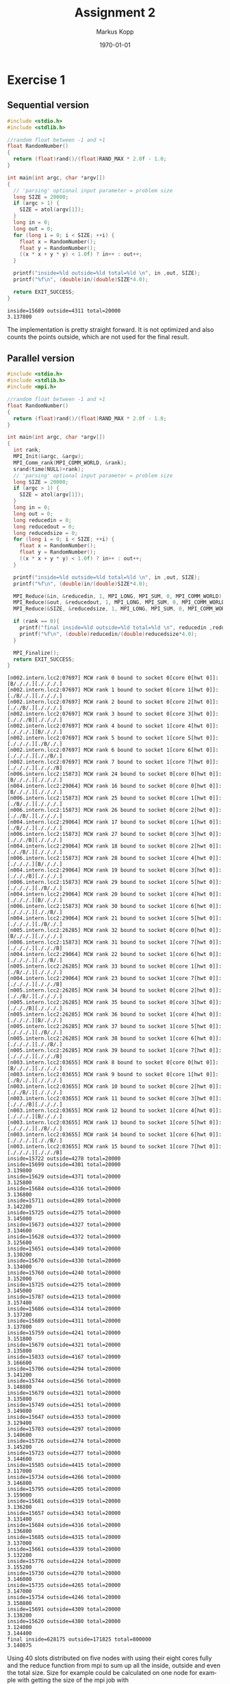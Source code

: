 #+options: ':nil *:t -:t ::t <:t H:3 \n:t ^:nil arch:headline
#+options: author:t broken-links:nil c:nil creator:nil
#+options: d:(not "LOGBOOK") date:t e:t email:nil f:t inline:t num:nil
#+options: p:nil pri:nil prop:nil stat:t tags:t tasks:t tex:t
#+options: timestamp:t title:t toc:nil todo:t |:t
#+options: center:nil
#+title: Assignment 2
#+author: Markus Kopp
#+email: markus.kopp@student.uibk.ac.at
#+language: en
#+select_tags: export
#+exclude_tags: noexport
#+creator: Emacs 28.0.50 (Org mode 9.4)

#+latex_class: scrartcl
#+latex_class_options:
#+latex_header:
#+latex_header_extra:
#+description:
#+keywords:
#+subtitle:
#+latex_compiler: pdflatex
#+date: \today
* Exercise 1
** Sequential version
#+name: ex01_seq
#+begin_src C :results output :exports both :eval never-export
  #include <stdio.h>
  #include <stdlib.h>

  //random float between -1 and +1
  float RandomNumber()
  {
    return (float)rand()/(float)RAND_MAX * 2.0f - 1.0;
  }

  int main(int argc, char *argv[])
  {
    // 'parsing' optional input parameter = problem size
    long SIZE = 20000;
    if (argc > 1) {
      SIZE = atol(argv[1]);
    }
    long in = 0;
    long out = 0;
    for (long i = 0; i < SIZE; ++i) {
      float x = RandomNumber();
      float y = RandomNumber();
      ((x * x + y * y) < 1.0f) ? in++ : out++;
    }

    printf("inside=%ld outside=%ld total=%ld \n", in ,out, SIZE);
    printf("%f\n", (double)in/(double)SIZE*4.0);

    return EXIT_SUCCESS;
  }

#+end_src

#+RESULTS: ex01_seq
: inside=15689 outside=4311 total=20000 
: 3.137800

The implementation is pretty straight forward. It is not optimized and also counts the points outside, which are not used for the final result.
** Parallel version
#+name: ex01_mpi
#+begin_src C :results output :exports both :eval never-export
  #include <stdio.h>
  #include <stdlib.h>
  #include <mpi.h>

  //random float between -1 and +1
  float RandomNumber()
  {
    return (float)rand()/(float)RAND_MAX * 2.0f - 1.0;
  }

  int main(int argc, char *argv[])
  {
    int rank;
    MPI_Init(&argc, &argv);
    MPI_Comm_rank(MPI_COMM_WORLD, &rank);
    srand(time(NULL)+rank);
    // 'parsing' optional input parameter = problem size
    long SIZE = 20000;
    if (argc > 1) {
      SIZE = atol(argv[1]);
    }
    long in = 0;
    long out = 0;
    long reducedin = 0;
    long reducedout = 0;
    long reducedsize = 0;
    for (long i = 0; i < SIZE; ++i) {
      float x = RandomNumber();
      float y = RandomNumber();
      ((x * x + y * y) < 1.0f) ? in++ : out++;
    }

    printf("inside=%ld outside=%ld total=%ld \n", in ,out, SIZE);
    printf("%f\n", (double)in/(double)SIZE*4.0);

    MPI_Reduce(&in, &reducedin, 1, MPI_LONG, MPI_SUM, 0, MPI_COMM_WORLD);
    MPI_Reduce(&out, &reducedout, 1, MPI_LONG, MPI_SUM, 0, MPI_COMM_WORLD);
    MPI_Reduce(&SIZE, &reducedsize, 1, MPI_LONG, MPI_SUM, 0, MPI_COMM_WORLD);

    if (rank == 0){
      printf("final inside=%ld outside=%ld total=%ld \n", reducedin ,reducedout, reducedsize);
      printf("%f\n", (double)reducedin/(double)reducedsize*4.0);
    }
  
    MPI_Finalize();
    return EXIT_SUCCESS;
  }
#+end_src

#+RESULTS: ex01_mpi
: [n002.intern.lcc2:07697] MCW rank 0 bound to socket 0[core 0[hwt 0]]: [B/././.][./././.]
: [n002.intern.lcc2:07697] MCW rank 1 bound to socket 0[core 1[hwt 0]]: [./B/./.][./././.]
: [n002.intern.lcc2:07697] MCW rank 2 bound to socket 0[core 2[hwt 0]]: [././B/.][./././.]
: [n002.intern.lcc2:07697] MCW rank 3 bound to socket 0[core 3[hwt 0]]: [./././B][./././.]
: [n002.intern.lcc2:07697] MCW rank 4 bound to socket 1[core 4[hwt 0]]: [./././.][B/././.]
: [n002.intern.lcc2:07697] MCW rank 5 bound to socket 1[core 5[hwt 0]]: [./././.][./B/./.]
: [n002.intern.lcc2:07697] MCW rank 6 bound to socket 1[core 6[hwt 0]]: [./././.][././B/.]
: [n002.intern.lcc2:07697] MCW rank 7 bound to socket 1[core 7[hwt 0]]: [./././.][./././B]
: [n006.intern.lcc2:15873] MCW rank 24 bound to socket 0[core 0[hwt 0]]: [B/././.][./././.]
: [n004.intern.lcc2:29064] MCW rank 16 bound to socket 0[core 0[hwt 0]]: [B/././.][./././.]
: [n006.intern.lcc2:15873] MCW rank 25 bound to socket 0[core 1[hwt 0]]: [./B/./.][./././.]
: [n006.intern.lcc2:15873] MCW rank 26 bound to socket 0[core 2[hwt 0]]: [././B/.][./././.]
: [n004.intern.lcc2:29064] MCW rank 17 bound to socket 0[core 1[hwt 0]]: [./B/./.][./././.]
: [n006.intern.lcc2:15873] MCW rank 27 bound to socket 0[core 3[hwt 0]]: [./././B][./././.]
: [n004.intern.lcc2:29064] MCW rank 18 bound to socket 0[core 2[hwt 0]]: [././B/.][./././.]
: [n006.intern.lcc2:15873] MCW rank 28 bound to socket 1[core 4[hwt 0]]: [./././.][B/././.]
: [n004.intern.lcc2:29064] MCW rank 19 bound to socket 0[core 3[hwt 0]]: [./././B][./././.]
: [n006.intern.lcc2:15873] MCW rank 29 bound to socket 1[core 5[hwt 0]]: [./././.][./B/./.]
: [n004.intern.lcc2:29064] MCW rank 20 bound to socket 1[core 4[hwt 0]]: [./././.][B/././.]
: [n006.intern.lcc2:15873] MCW rank 30 bound to socket 1[core 6[hwt 0]]: [./././.][././B/.]
: [n004.intern.lcc2:29064] MCW rank 21 bound to socket 1[core 5[hwt 0]]: [./././.][./B/./.]
: [n005.intern.lcc2:26285] MCW rank 32 bound to socket 0[core 0[hwt 0]]: [B/././.][./././.]
: [n006.intern.lcc2:15873] MCW rank 31 bound to socket 1[core 7[hwt 0]]: [./././.][./././B]
: [n004.intern.lcc2:29064] MCW rank 22 bound to socket 1[core 6[hwt 0]]: [./././.][././B/.]
: [n005.intern.lcc2:26285] MCW rank 33 bound to socket 0[core 1[hwt 0]]: [./B/./.][./././.]
: [n004.intern.lcc2:29064] MCW rank 23 bound to socket 1[core 7[hwt 0]]: [./././.][./././B]
: [n005.intern.lcc2:26285] MCW rank 34 bound to socket 0[core 2[hwt 0]]: [././B/.][./././.]
: [n005.intern.lcc2:26285] MCW rank 35 bound to socket 0[core 3[hwt 0]]: [./././B][./././.]
: [n005.intern.lcc2:26285] MCW rank 36 bound to socket 1[core 4[hwt 0]]: [./././.][B/././.]
: [n005.intern.lcc2:26285] MCW rank 37 bound to socket 1[core 5[hwt 0]]: [./././.][./B/./.]
: [n005.intern.lcc2:26285] MCW rank 38 bound to socket 1[core 6[hwt 0]]: [./././.][././B/.]
: [n005.intern.lcc2:26285] MCW rank 39 bound to socket 1[core 7[hwt 0]]: [./././.][./././B]
: [n003.intern.lcc2:03655] MCW rank 8 bound to socket 0[core 0[hwt 0]]: [B/././.][./././.]
: [n003.intern.lcc2:03655] MCW rank 9 bound to socket 0[core 1[hwt 0]]: [./B/./.][./././.]
: [n003.intern.lcc2:03655] MCW rank 10 bound to socket 0[core 2[hwt 0]]: [././B/.][./././.]
: [n003.intern.lcc2:03655] MCW rank 11 bound to socket 0[core 3[hwt 0]]: [./././B][./././.]
: [n003.intern.lcc2:03655] MCW rank 12 bound to socket 1[core 4[hwt 0]]: [./././.][B/././.]
: [n003.intern.lcc2:03655] MCW rank 13 bound to socket 1[core 5[hwt 0]]: [./././.][./B/./.]
: [n003.intern.lcc2:03655] MCW rank 14 bound to socket 1[core 6[hwt 0]]: [./././.][././B/.]
: [n003.intern.lcc2:03655] MCW rank 15 bound to socket 1[core 7[hwt 0]]: [./././.][./././B]
: inside=15722 outside=4278 total=20000 
: inside=15699 outside=4301 total=20000 
: 3.139800
: inside=15629 outside=4371 total=20000 
: 3.125800
: inside=15684 outside=4316 total=20000 
: 3.136800
: inside=15711 outside=4289 total=20000 
: 3.142200
: inside=15725 outside=4275 total=20000 
: 3.145000
: inside=15673 outside=4327 total=20000 
: 3.134600
: inside=15628 outside=4372 total=20000 
: 3.125600
: inside=15651 outside=4349 total=20000 
: 3.130200
: inside=15670 outside=4330 total=20000 
: 3.134000
: inside=15760 outside=4240 total=20000 
: 3.152000
: inside=15725 outside=4275 total=20000 
: 3.145000
: inside=15787 outside=4213 total=20000 
: 3.157400
: inside=15686 outside=4314 total=20000 
: 3.137200
: inside=15689 outside=4311 total=20000 
: 3.137800
: inside=15759 outside=4241 total=20000 
: 3.151800
: inside=15679 outside=4321 total=20000 
: 3.135800
: inside=15833 outside=4167 total=20000 
: 3.166600
: inside=15706 outside=4294 total=20000 
: 3.141200
: inside=15744 outside=4256 total=20000 
: 3.148800
: inside=15679 outside=4321 total=20000 
: 3.135800
: inside=15749 outside=4251 total=20000 
: 3.149800
: inside=15647 outside=4353 total=20000 
: 3.129400
: inside=15703 outside=4297 total=20000 
: 3.140600
: inside=15726 outside=4274 total=20000 
: 3.145200
: inside=15723 outside=4277 total=20000 
: 3.144600
: inside=15585 outside=4415 total=20000 
: 3.117000
: inside=15734 outside=4266 total=20000 
: 3.146800
: inside=15795 outside=4205 total=20000 
: 3.159000
: inside=15681 outside=4319 total=20000 
: 3.136200
: inside=15657 outside=4343 total=20000 
: 3.131400
: inside=15684 outside=4316 total=20000 
: 3.136800
: inside=15685 outside=4315 total=20000 
: 3.137000
: inside=15661 outside=4339 total=20000 
: 3.132200
: inside=15776 outside=4224 total=20000 
: 3.155200
: inside=15730 outside=4270 total=20000 
: 3.146000
: inside=15735 outside=4265 total=20000 
: 3.147000
: inside=15754 outside=4246 total=20000 
: 3.150800
: inside=15691 outside=4309 total=20000 
: 3.138200
: inside=15620 outside=4380 total=20000 
: 3.124000
: 3.144400
: final inside=628175 outside=171825 total=800000 
: 3.140875

Using 40 slots distributed on five nodes with using their eight cores fully and the reduce function from mpi to sum up all the inside, outside and even the total size. Size for example could be calculated on one node for example with getting the size of the mpi job with *MPI_Comm_size(MPI_COMM_WORLD, &size)*. The reduce function executed on every slot and having the final value at the defined rank. *MPI_Reduce(&in, &reducedin, 1, MPI_LONG, MPI_SUM, 0, MPI_COMM_WORLD)* here the sixth argument is the rank that has the reduced sum of all other plus its own.

* Exercise 2

When working on the second example which simulates heat dissipation in a room (1D in our case) my approach was that you split up the problem into how many slots are used to work on the problem. The only thing that is a problem here is that on the edge of two cells each of the corresponding workers needs a value for its neighboring worker. So in my first solution I wanted to make sure that no deadlock can happen with sending and receiving messages which later turned out not to be a problem because there seems to be no circular dependency and the first approach was modified to a more simple solution.

** wave based parallel version
#+begin_src C :results output :exports both :eval never-export
      int main(int argc, char **argv) {
        int rank;
        int size;
        int partsize;
        MPI_Init(&argc, &argv);
        MPI_Comm_rank(MPI_COMM_WORLD, &rank);
        MPI_Comm_size(MPI_COMM_WORLD, &size);

        printf("rank=%d with size=%d\n", rank, size);
        // 'parsing' optional input parameter = problem size
        int N = 2000;
        if (argc > 1) {
          N = atoi(argv[1]);
        }
        int T = N * 500;
        printf("Computing heat-distribution for room size N=%d for T=%d timesteps\n",
               N, T);
        if (N % size != 0) {
          printf("size not ok for problem size. not dividable without remainder");
          exit(EXIT_FAILURE);
        }
        partsize = N / size;

        // ---------- setup ----------

        // create a buffer for storing temperature fields
        Vector A = createVector(N);

        // set up initial conditions in A
        for (int i = 0; i < N; i++) {
          A[i] = 273; // temperature is 0° C everywhere (273 K)
        }

        // and there is a heat source in one corner
        int source_x = N / 4;
        A[source_x] = 273 + 60;

        printf("Initial:\t");
        printTemperature(A, N);
        printf("\n");

        // ---------- compute ----------

        // create a second buffer for the computation
        Vector B = createVector(N);

        // for each time step ..
        for (int t = 0; t < T; t++) {
          // make two waves to send and receive overlapping parts (now only using one)
          for (int wave = 0; wave < 2; ++wave) {
            // .. we propagate the temperature for the assigned part of N[(rank*partsize)+i,(rank*partsize)+(i+1),...,(ranke*partsize)+(partsize-1)] for i < partsize
            // example for N = 12, partsize=4, size=3, rank=0, operates on N[(0*4)+0, (0*4)+1, (0*4)+2, (0*4)*3] --> N[0,1,2,3]
            // example for N = 12, partsize=4, size=3, rank=1, operates on N[(1*4)+0, (1*4)+1, (1*4)+2, (1*4)+3] --> N[4,5,6,7]
            // example for N = 12, partsize=4, size=3, rank=2, operates on N[(2*4)+0, (2*4)+1, (2*4)+2, (2*4)+3] --> N[8,9,10,11]
            long long start = rank * partsize;
            long long stop = rank * partsize + partsize;
            // printf("rank %d working on array %lld exusive %lld\n", rank, start, stop);
            for (long long i = start; i < stop; i++) {

              // first wave even ranks send data
              if ((rank + wave) % 2 == 0) {
                // send left and right overlapping part (coould be updated to work on none left and right side parts)
                if (i == start && i-1 >= 0) {
                  // printf("send from %d to %d\n", rank, rank-1);
                  MPI_Send(&(A[i]), 1, MPI_DOUBLE, rank-1, 0, MPI_COMM_WORLD);
                }
                if (i == stop -1 && i+1 < N){
                  // printf("send from %d to %d\n", rank, rank+1);
                  MPI_Send(&(A[i]), 1, MPI_DOUBLE, rank+1, 0, MPI_COMM_WORLD);
                }

                } else {
                //receive values before operating
                if (i == start && i-1 >= 0) {
                  // printf("receive from %d to me=%d \n", rank-1, rank, i-1);
                  MPI_Recv(&(A[i-1]), 1, MPI_DOUBLE, rank-1, 0, MPI_COMM_WORLD, MPI_STATUS_IGNORE);
                }
                if (i == stop -1 && i+1 < N){
                  // printf("receive from %d to me=%d for node %d\n", rank+1, rank, i+1);
                  MPI_Recv(&(A[i+1]), 1, MPI_DOUBLE, rank+1, 0, MPI_COMM_WORLD, MPI_STATUS_IGNORE);
                }
                // center stays constant (the heat is still on)
                if (i == source_x) {
                  B[i] = A[i];
                  continue;
                }

                // get temperature at current position
                value_t tc = A[i];

                // get temperatures of adjacent cells
                value_t tl = (i != 0) ? A[i - 1] : tc;
                value_t tr = (i != N - 1) ? A[i + 1] : tc;

                // compute new temperature at current position
                B[i] = tc + 0.2 * (tl + tr + (-2 * tc));
              }
            }
          }
        ...
       }
      ...
    // done
    MPI_Finalize();
    return (success) ? EXIT_SUCCESS : EXIT_FAILURE;
  }
#+end_src

The most important part is the first only odd numbered ranks work on updating their cells and have two receive operations that match two send operations from its neighbors. The problem here is that only half the workers are updating their cells and it takes two for loops to complete the update. You could probably speed it up by partially updating the cells on the senders and only update the edge cells with the missing neighbor values.

** simple parallel solution
#+begin_src C :results output :exports both :eval never-export
    int main(int argc, char **argv) {
      int rank;
      int size;
      int partsize;
      MPI_Init(&argc, &argv);
      MPI_Comm_rank(MPI_COMM_WORLD, &rank);
      MPI_Comm_size(MPI_COMM_WORLD, &size);

      printf("rank=%d with size=%d\n", rank, size);
      // 'parsing' optional input parameter = problem size
      int N = 2000;
      if (argc > 1) {
        N = atoi(argv[1]);
      }
      int T = N * 500;
      printf("Computing heat-distribution for room size N=%d for T=%d timesteps\n",
             N, T);
      if (N % size != 0) {
        printf("size not ok for problem size. not dividable without remainder");
        exit(EXIT_FAILURE);
      }
      partsize = N / size;

      // ---------- setup ----------

      // create a buffer for storing temperature fields
      Vector A = createVector(N);

      // set up initial conditions in A
      for (int i = 0; i < N; i++) {
        A[i] = 273; // temperature is 0° C everywhere (273 K)
      }

      // and there is a heat source in one corner
      int source_x = N / 4;
      A[source_x] = 273 + 60;

      printf("Initial:\t");
      printTemperature(A, N);
      printf("\n");

      // ---------- compute ----------

      // create a second buffer for the computation
      Vector B = createVector(N);

      // for each time step ..
      for (int t = 0; t < T; t++) {
        // make two waves to send and receive overlapping parts (now only using one)
        // .. we propagate the temperature for the assigned part of N[(rank*partsize)+i,(rank*partsize)+(i+1),...,(ranke*partsize)+(partsize-1)] for i < partsize
        // example for N = 12, partsize=4, size=3, rank=0, operates on N[(0*4)+0, (0*4)+1, (0*4)+2, (0*4)*3] --> N[0,1,2,3]
        // example for N = 12, partsize=4, size=3, rank=1, operates on N[(1*4)+0, (1*4)+1, (1*4)+2, (1*4)+3] --> N[4,5,6,7]
        // example for N = 12, partsize=4, size=3, rank=2, operates on N[(2*4)+0, (2*4)+1, (2*4)+2, (2*4)+3] --> N[8,9,10,11]
        long long start = rank * partsize;
        long long stop = rank * partsize + partsize;
        // printf("rank %d working on array %lld exusive %lld\n", rank, start, stop);
        for (long long i = start; i < stop; i++) {

          // send left and right overlapping part (coould be updated to work on none left and right side parts)
          if (i == start && i-1 >= 0) {
            // printf("send from %d to %d\n", rank, rank-1);
            MPI_Send(&(A[i]), 1, MPI_DOUBLE, rank-1, 0, MPI_COMM_WORLD);
          }
          if (i == stop -1 && i+1 < N){
            // printf("send from %d to %d\n", rank, rank+1);
            MPI_Send(&(A[i]), 1, MPI_DOUBLE, rank+1, 0, MPI_COMM_WORLD);
          }

          //receive values before operating
          if (i == start && i-1 >= 0) {
            // printf("receive from %d to me=%d \n", rank-1, rank, i-1);
            MPI_Recv(&(A[i-1]), 1, MPI_DOUBLE, rank-1, 0, MPI_COMM_WORLD, MPI_STATUS_IGNORE);
          }
          if (i == stop -1 && i+1 < N){
            // printf("receive from %d to me=%d for node %d\n", rank+1, rank, i+1);
            MPI_Recv(&(A[i+1]), 1, MPI_DOUBLE, rank+1, 0, MPI_COMM_WORLD, MPI_STATUS_IGNORE);
          }
          // center stays constant (the heat is still on)
          if (i == source_x) {
            B[i] = A[i];
            continue;
          }

          // get temperature at current position
          value_t tc = A[i];

          // get temperatures of adjacent cells
          value_t tl = (i != 0) ? A[i - 1] : tc;
          value_t tr = (i != N - 1) ? A[i + 1] : tc;

          // compute new temperature at current position
          B[i] = tc + 0.2 * (tl + tr + (-2 * tc));

        }
        ...

      }
      ...
      // done
      MPI_Finalize();
      return (success) ? EXIT_SUCCESS : EXIT_FAILURE;
    }
#+end_src

This version is simpler and only needs to check if there is a neighbor that needs a value to be sent. The problem here is that for example for the second worker to start working it needs the last value from the first worker. So it could be optimized by working on cells that are only depended on the values a worker already has instead of waiting for a value. Another way would be to send the edge values as the first step and don't do it when the loop comes to an edge value this was implemented in the last version no sophisticated benchmark was used but execution time on my laptop were about the same between the normal and the optimized version.

** simple parallel solution optimized

#+begin_src C :results output :exports both :eval never-export
  int main(int argc, char **argv) {
    int rank;
    int size;
    int partsize;
    MPI_Init(&argc, &argv);
    MPI_Comm_rank(MPI_COMM_WORLD, &rank);
    MPI_Comm_size(MPI_COMM_WORLD, &size);

    printf("rank=%d with size=%d\n", rank, size);
    // 'parsing' optional input parameter = problem size
    int N = 2000;
    if (argc > 1) {
      N = atoi(argv[1]);
    }
    int T = N * 500;
    printf("Computing heat-distribution for room size N=%d for T=%d timesteps\n",
           N, T);
    if (N % size != 0) {
      printf("size not ok for problem size. not dividable without remainder");
      exit(EXIT_FAILURE);
    }
    partsize = N / size;

    // ---------- setup ----------

    // create a buffer for storing temperature fields
    Vector A = createVector(N);

    // set up initial conditions in A
    for (int i = 0; i < N; i++) {
      A[i] = 273; // temperature is 0° C everywhere (273 K)
    }

    // and there is a heat source in one corner
    int source_x = N / 4;
    A[source_x] = 273 + 60;

    printf("Initial:\t");
    printTemperature(A, N);
    printf("\n");

    // ---------- compute ----------

    // create a second buffer for the computation
    Vector B = createVector(N);

    // for each time step ..
    for (int t = 0; t < T; t++) {
      // make two waves to send and receive overlapping parts (now only using one)
      // .. we propagate the temperature for the assigned part of N[(rank*partsize)+i,(rank*partsize)+(i+1),...,(ranke*partsize)+(partsize-1)] for i < partsize
      // example for N = 12, partsize=4, size=3, rank=0, operates on N[(0*4)+0, (0*4)+1, (0*4)+2, (0*4)*3] --> N[0,1,2,3]
      // example for N = 12, partsize=4, size=3, rank=1, operates on N[(1*4)+0, (1*4)+1, (1*4)+2, (1*4)+3] --> N[4,5,6,7]
      // example for N = 12, partsize=4, size=3, rank=2, operates on N[(2*4)+0, (2*4)+1, (2*4)+2, (2*4)+3] --> N[8,9,10,11]
      long long start = rank * partsize;
      long long stop = rank * partsize + partsize;
      // printf("rank %d working on array %lld exusive %lld\n", rank, start, stop);

      //finish send operations before entering loop
      if (start-1 >= 0) {
        // printf("send from %d to %d\n", rank, rank-1);
        MPI_Send(&(A[start]), 1, MPI_DOUBLE, rank-1, 0, MPI_COMM_WORLD);
        }
      if (stop +1 < N){
        // printf("send from %d to %d\n", rank, rank+1);
        MPI_Send(&(A[stop-1]), 1, MPI_DOUBLE, rank+1, 0, MPI_COMM_WORLD);
      }
      for (long long i = start; i < stop; i++) {
        //receive values before operating
        if (i == start && i-1 >= 0) {
          // printf("receive from %d to me=%d \n", rank-1, rank, i-1);
          MPI_Recv(&(A[i-1]), 1, MPI_DOUBLE, rank-1, 0, MPI_COMM_WORLD, MPI_STATUS_IGNORE);
        }
        if (i == stop -1 && i+1 < N){
          // printf("receive from %d to me=%d for node %d\n", rank+1, rank, i+1);
          MPI_Recv(&(A[i+1]), 1, MPI_DOUBLE, rank+1, 0, MPI_COMM_WORLD, MPI_STATUS_IGNORE);
        }
        // center stays constant (the heat is still on)
        if (i == source_x) {
          B[i] = A[i];
          continue;
        }

        // get temperature at current position
        value_t tc = A[i];

        // get temperatures of adjacent cells
        value_t tl = (i != 0) ? A[i - 1] : tc;
        value_t tr = (i != N - 1) ? A[i + 1] : tc;

        // compute new temperature at current position
        B[i] = tc + 0.2 * (tl + tr + (-2 * tc));

      }

    ...
    }
    ...
    // done
    MPI_Finalize();
    return (success) ? EXIT_SUCCESS : EXIT_FAILURE;
  }  
#+end_src

The sending of edge values is done for each rank at the beginning of each timestep. Receiving is done when calculating the cell that needs it. The outputs were compared in the last timestep if the leftmost sector is the same as the sequential versions. Which looks like this with only the leftmost part that matches.

*** sequential N=2000
#+begin_example
Final:		--------...............    X
#+end_example

*** mpi_waves N=2000 on 4 slots
#+begin_example
Final:		--------...............    X
#+end_example

*** mpi_simple N=2000 on 4 slots
#+begin_example
Final:		--------...............    X
#+end_example

*** mpi_simple_optimized N=2000 on 4 slots
#+begin_example
Final:		--------...............    X
#+end_example

** comparison of parallelization
when looking at the different solutions you can look at how many parallel ranks are active at the same time.

\clearpage
#+begin_example
waves
|x| |x| |
| |x| |x|
|x| |x| |
| |x| |x|
...
#+end_example

#+begin_example
simple
|x| | | |
|x|x| | |
|x|x|x| |
|x|x|x|x|
|x|x|x|x|
...
#+end_example

#+begin_example
simple optimized
|x|x|x|x|
|x|x|x|x|
...
#+end_example

If the ranksize would be getting as big as the problem size than it would take ranksize steps until you fully utilize the parallel capacity.
